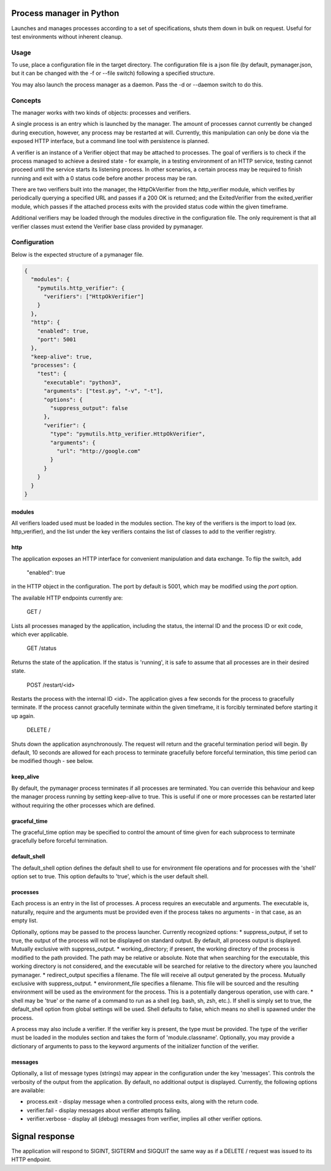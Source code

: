 Process manager in Python
=========================
Launches and manages processes according to a set of specifications, shuts them down in bulk on request.
Useful for test environments without inherent cleanup.

Usage
-----
To use, place a configuration file in the target directory. The configuration file is a json file (by default, pymanager.json, but it can be changed with the -f or --file switch) following a specified structure.

You may also launch the process manager as a daemon. Pass the -d or --daemon switch to do this.

Concepts
--------
The manager works with two kinds of objects: processes and verifiers.

A single process is an entry which is launched by the manager. The amount of processes cannot currently be changed during execution, however, any process may be restarted at will. Currently, this manipulation can only be done via the exposed HTTP interface, but a command line tool with persistence is planned.

A verifier is an instance of a Verifier object that may be attached to processes. The goal of verifiers is to check if the process managed to achieve a desired state - for example, in a testing environment of an HTTP service, testing cannot proceed until the service starts its listening process. In other scenarios, a certain process may be required to finish running and exit with a 0 status code before another process may be ran.

There are two verifiers built into the manager, the HttpOkVerifier from the http_verifier module, which verifies by periodically querying a specified URL and passes if a 200 OK is returned; and the ExitedVerifier from the exited_verifier module, which passes if the attached process exits with the provided status code within the given timeframe.

Additional verifiers may be loaded through the modules directive in the configuration file. The only requirement is that all verifier classes must extend the Verifier base class provided by pymanager.

Configuration
-------------
Below is the expected structure of a pymanager file.

.. code-block:: json

    {
      "modules": {
        "pymutils.http_verifier": {
          "verifiers": ["HttpOkVerifier"]
        }
      },
      "http": {
        "enabled": true,
        "port": 5001
      },
      "keep-alive": true,
      "processes": {
        "test": {
          "executable": "python3",
          "arguments": ["test.py", "-v", "-t"],
          "options": {
            "suppress_output": false
          },
          "verifier": {
            "type": "pymutils.http_verifier.HttpOkVerifier",
            "arguments": {
              "url": "http://google.com"
            }
          }
        }
      }
    }

modules
^^^^^^^
All verifiers loaded used must be loaded in the modules section. The key of the verifiers is the import to load (ex. http_verifier), and the list under the key verifiers contains the list of classes to add to the verifier registry.

http
^^^^
The application exposes an HTTP interface for convenient manipulation and data exchange. To flip the switch, add

    "enabled": true

in the HTTP object in the configuration. The port by default is 5001, which may be modified using the `port` option.

The available HTTP endpoints currently are:

    GET /

Lists all processes managed by the application, including the status, the internal ID and the process ID or exit code, which ever applicable.

    GET /status

Returns the state of the application. If the status is 'running', it is safe to assume that all processes are in their desired state.

    POST /restart/<id>

Restarts the process with the internal ID <id>. The application gives a few seconds for the process to gracefully terminate. If the process cannot gracefully terminate within the given timeframe, it is forcibly terminated before starting it up again.

    DELETE /

Shuts down the application asynchronously. The request will return and the graceful termination period will begin. By default, 10 seconds are allowed for each process to terminate gracefully before forceful termination, this time period can be modified though - see below.

keep_alive
^^^^^^^^^^
By default, the pymanager process terminates if all processes are terminated. You can override this behaviour and keep the manager process running by setting keep-alive to true. This is useful if one or more processes can be restarted later without requiring the other processes which are defined.

graceful_time
^^^^^^^^^^^^^
The graceful_time option may be specified to control the amount of time given for each subprocess to terminate gracefully before forceful termination.

default_shell
^^^^^^^^^^^^^
The default_shell option defines the default shell to use for environment file operations and for processes with the 'shell' option set to true. This option defaults to 'true', which is the user default shell.

processes
^^^^^^^^^
Each process is an entry in the list of processes. A process requires an executable and arguments. The executable is, naturally, require and the arguments must be provided even if the process takes no arguments - in that case, as an empty list.

Optionally, options may be passed to the process launcher. Currently recognized options:
* suppress_output, if set to true, the output of the process will not be displayed on standard output. By default, all process output is displayed. Mutually exclusive with suppress_output.
* working_directory; if present, the working directory of the process is modified to the path provided. The path may be relative or absolute. Note that when searching for the executable, this working directory is not considered, and the executable will be searched for relative to the directory where you launched pymanager.
* redirect_output specifies a filename. The file will receive all output generated by the process. Mutually exclusive with suppress_output.
* environment_file specifies a filename. This file will be sourced and the resulting environment will be used as the environment for the process. This is a potentially dangerous operation, use with care.
* shell may be 'true' or the name of a command to run as a shell (eg. bash, sh, zsh, etc.). If shell is simply set to true, the default_shell option from global settings will be used. Shell defaults to false, which means no shell is spawned under the process.

A process may also include a verifier. If the verifier key is present, the type must be provided. The type of the verifier must be loaded in the modules section and takes the form of 'module.classname'. Optionally, you may provide a dictionary of arguments to pass to the keyword arguments of the initializer function of the verifier.

messages
^^^^^^^^
Optionally, a list of message types (strings) may appear in the configuration under the key 'messages'. This controls the verbosity of the output from the application. By default, no additional output is displayed. Currently, the following options are available:

* process.exit - display message when a controlled process exits, along with the return code.
* verifier.fail - display messages about verifier attempts failing.
* verifier.verbose - display all (debug) messages from verifier, implies all other verifier options.

Signal response
===============
The application will respond to SIGINT, SIGTERM and SIGQUIT the same way as if a DELETE / request was issued to its HTTP endpoint.

